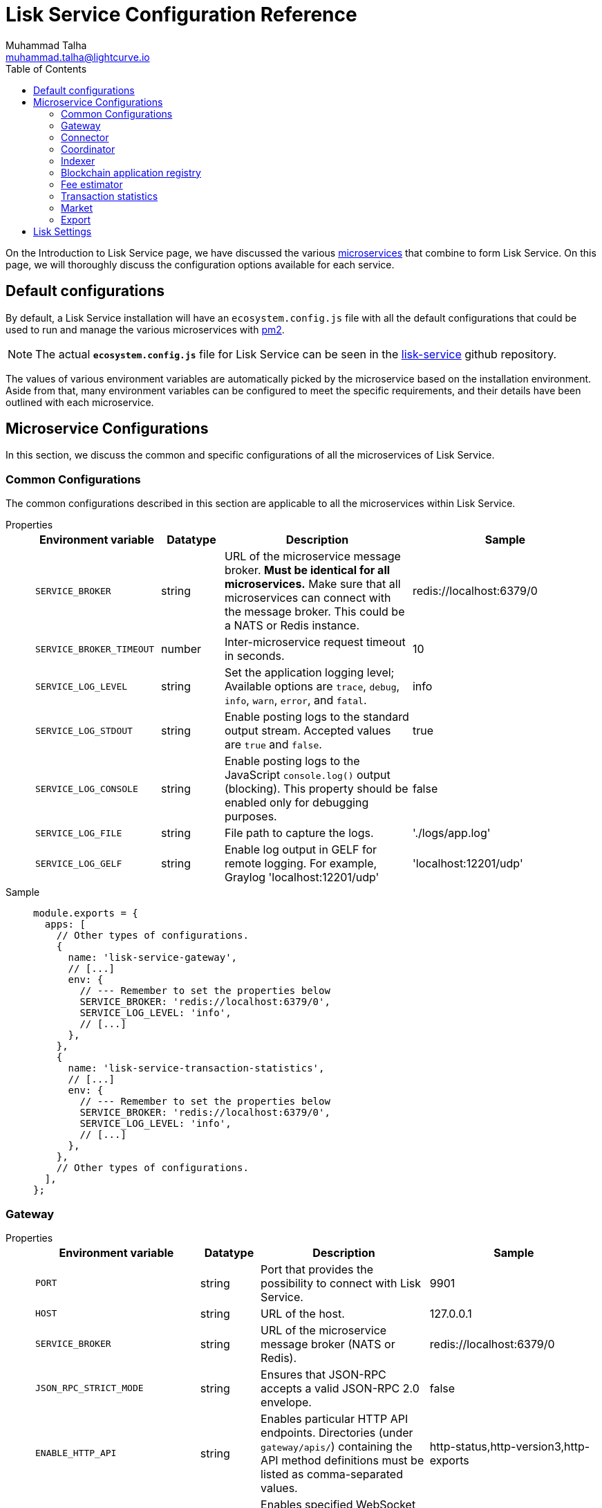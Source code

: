 = Lisk Service Configuration Reference
Muhammad Talha <muhammad.talha@lightcurve.io>
:toc:
:url_microservices: index.adoc#microservices
:url_pm2: https://pm2.keymetrics.io/
:url_config_file: https://github.com/LiskHQ/lisk-service/blob/development/ecosystem.config.js


On the Introduction to Lisk Service page, we have discussed the various xref:{url_microservices}[microservices] that combine to form Lisk Service. On this page, we will thoroughly discuss the configuration options available for each service.

== Default configurations
By default, a Lisk Service installation will have an `ecosystem.config.js` file with all the default configurations that could be used to run and manage the various microservices with {url_pm2}[pm2].

NOTE: The actual `*ecosystem.config.js*` file for Lisk Service can be seen in the {url_config_file}[lisk-service] github repository.

The values of various environment variables are automatically picked by the microservice based on the installation environment.
Aside from that, many environment variables can be configured to meet the specific requirements, and their details have been outlined with each microservice. 





== Microservice Configurations
In this section, we discuss the common and specific configurations of all the microservices of Lisk Service.

=== Common Configurations
The common configurations described in this section are applicable to all the microservices within Lisk Service.

[tabs]
=====
Properties::
+
--
[cols="2,1,3,3",options="header",stripes="hover"]
|===
|Environment variable
|Datatype
|Description
|Sample

| `SERVICE_BROKER`
| string
| URL of the microservice message broker.
*Must be identical for all microservices.*
Make sure that all microservices can connect with the message broker. This could be a NATS or Redis instance.
| redis://localhost:6379/0

| `SERVICE_BROKER_TIMEOUT`
| number
| Inter-microservice request timeout in seconds.
| 10
 
| `SERVICE_LOG_LEVEL`
| string
| Set the application logging level; Available options are `trace`, `debug`, `info`, `warn`, `error`, and `fatal`.
| info
 
| `SERVICE_LOG_STDOUT`
| string
| Enable posting logs to the standard output stream. Accepted values are `true` and `false`.
| true

| `SERVICE_LOG_CONSOLE`
| string
| Enable posting logs to the JavaScript `console.log()` output (blocking).
This property should be enabled only for debugging purposes.
| false

| `SERVICE_LOG_FILE`
| string
| File path to capture the logs.
| './logs/app.log'

| `SERVICE_LOG_GELF`
| string
| Enable log output in GELF for remote logging.
For example, Graylog 'localhost:12201/udp'
| 'localhost:12201/udp'
|===

--
Sample::
+
--
[source,js]
----
module.exports = {
  apps: [
    // Other types of configurations.
    {
      name: 'lisk-service-gateway',
      // [...]
      env: {
        // --- Remember to set the properties below
        SERVICE_BROKER: 'redis://localhost:6379/0',
        SERVICE_LOG_LEVEL: 'info',
        // [...]
      },
    },
    {
      name: 'lisk-service-transaction-statistics',
      // [...]
      env: {
        // --- Remember to set the properties below
        SERVICE_BROKER: 'redis://localhost:6379/0',
        SERVICE_LOG_LEVEL: 'info',
        // [...]
      },
    },
    // Other types of configurations.
  ],
};
----
--
=====

=== Gateway

[tabs]
=====
Properties::
+
--
[cols="2,1,3,3",options="header",stripes="hover"]
|===
|Environment variable
|Datatype
|Description
|Sample

| `PORT`
| string
| Port that provides the possibility to connect with Lisk Service.
| 9901

| `HOST`
| string
| URL of the host.
| 127.0.0.1
 
| `SERVICE_BROKER`
| string
| URL of the microservice message broker (NATS or Redis).
| redis://localhost:6379/0

| `JSON_RPC_STRICT_MODE`
| string
| Ensures that JSON-RPC accepts a valid JSON-RPC 2.0 envelope.
| false
 
| `ENABLE_HTTP_API`
| string
| Enables particular HTTP API endpoints.
Directories (under `gateway/apis/`) containing the API method definitions must be listed as comma-separated values.
| http-status,http-version3,http-exports

| `ENABLE_WS_API`
| string
| Enables specified WebSocket API namespaces.
APIs must be listed as comma-separated values.
| blockchain,rpc-v3

| `SERVICE_GATEWAY_REDIS_VOLATILE`
| string
| URL of the volatile cache storage (Redis). Used to cache RPC requests. Required when `ENABLE_REQUEST_CACHING` is enabled.
| redis://localhost:6379/5

| `GATEWAY_DEPENDENCIES`
| string
| Describes the microservices on which the `gateway` service depends.
| indexer,connector

| `WS_RATE_LIMIT_ENABLE`
| string
| To enable the WebSocket rate limit, this environment variable is required to be true.
| false

| `WS_RATE_LIMIT_CONNECTIONS`
| number
| Once the rate limit is enabled, this variable contains the number of connections per second.
| 5

| `WS_RATE_LIMIT_DURATION`
| number
| Defines the duration (in seconds) for which the WS rate should be limited.
| 1

| `ENABLE_REQUEST_CACHING`
| string
| To enable RPC response caching, this environment variable is required to be true.
| true

| `HTTP_RATE_LIMIT_ENABLE`
| string
| To enable the HTTP rate limit, this environment variable is required to be true.
| false

| `HTTP_RATE_LIMIT_CONNECTIONS`
| number
| Defines the maximum number of HTTP requests during a period.
Defaults to 200 requests per window.
| 200

| `HTTP_RATE_LIMIT_WINDOW`
| number
| Defines the time for which a record of requests should be kept in the memory (in seconds).
The default duration of a window is 10 seconds.
| 10

| `ENABLE_HTTP_CACHE_CONTROL`
| string
| To enable response caching, this environment variable is required to be true.
This would include the Cache-Control header within the responses.
| true

| `HTTP_CACHE_CONTROL_DIRECTIVES`
| string
| The `Cache-Control` HTTP directive can be overridden with this environment variable.
| public, max-age=10

|===

--
Sample::
+
--
[source,js]
----
module.exports = {
  apps: [
    // Other types of configurations.
    {
      name: "lisk-service-gateway",
      // [...]
      env: {
        PORT: "9901",
        HOST: "127.0.0.1",
        // --- Remember to set the properties below
        SERVICE_BROKER: "redis://localhost:6379/0",
        SERVICE_GATEWAY_REDIS_VOLATILE: "redis://localhost:6379/5",
        ENABLE_HTTP_API: "http-status,http-version3,http-exports",
        ENABLE_WS_API: "blockchain,rpc-v3",
        GATEWAY_DEPENDENCIES: "indexer,connector",
        WS_RATE_LIMIT_ENABLE: "false",
        WS_RATE_LIMIT_CONNECTIONS: 5,
        WS_RATE_LIMIT_DURATION: 1, // in seconds
        ENABLE_REQUEST_CACHING: "true",
        JSON_RPC_STRICT_MODE: "false",
        HTTP_RATE_LIMIT_ENABLE: "false",
        HTTP_RATE_LIMIT_CONNECTIONS: 200,
        HTTP_RATE_LIMIT_WINDOW: 10, // in seconds
        HTTP_CACHE_CONTROL_DIRECTIVES: "public, max-age=10",
        ENABLE_HTTP_CACHE_CONTROL: "true",
      },
    },
    // Other types of configurations.
  ],
};
----
--
=====


=== Connector

[tabs]
=====
Properties::
+
--
[cols="2,1,3,3",options="header",stripes="hover"]
|===
| Environment variable
|Datatype
|Description
|Sample

| `SERVICE_BROKER`
| string
| URL of the microservice message broker (NATS or Redis).
| redis://localhost:6379/0
 
| `LISK_APP_WS`
| string
| URL to connect with the Lisk SDK-based application node over WebSocket.
| ws://localhost:7887

| `USE_LISK_IPC_CLIENT`
| string
| Boolean flag to enable IPC-based connection to the Lisk SDK-based application node.
Requires `LISK_APP_DATA_PATH` to be set.
| true 

| `LISK_APP_DATA_PATH`
| string
| Data path to connect with the Lisk SDK-based application node over IPC.
| ~/.lisk/lisk-core

| `GEOIP_JSON`
| string
| URL of the GeoIP server
| https://geoip.lisk.com/json

| `GENESIS_BLOCK_URL`
| string
| URL of the Lisk SDK-based application's genesis block.
Only to be used when the genesis block is large enough to be transmitted over API calls within the timeout.
| 

|===

--
Sample::
+
--
[source,js]
----
module.exports = {
  apps: [
    // Other types of configurations.
    {
      name: "lisk-service-blockchain-connector",
      // [...]
      env: {
        // --- Remember to set the properties below
        SERVICE_BROKER: "redis://localhost:6379/0",
        LISK_APP_WS: "ws://localhost:7887",
        GEOIP_JSON: "https://geoip.lisk.com/json",
        USE_LISK_IPC_CLIENT: "true",
        GENESIS_BLOCK_URL: "",
        LISK_APP_DATA_PATH: "~/.lisk/lisk-core",
      },
    },
    // Other types of configurations.
  ],
};
----
--
=====



=== Coordinator

[tabs]
=====
Properties::
+
--
[cols="2,1,3,3",options="header",stripes="hover"]
|===
|Environment variable
|Datatype
|Description
|Sample

| `SERVICE_BROKER`
| string
| URL of the microservice message broker (NATS or Redis).
| redis://localhost:6379/0
 
| `SERVICE_MESSAGE_QUEUE_REDIS`
| string
| URL of the Redis instance hosting the job queue to schedule the block indexing jobs.
| redis://localhost:6379/3

|===

--
Sample::
+
--
[source,js]
----
module.exports = {
  apps: [
    // Other types of configurations.
    {
      name: 'lisk-service-blockchain-coordinator',
      // [...]
      env: {
        // --- Remember to set the properties below
        SERVICE_BROKER: 'redis://localhost:6379/0',
        SERVICE_MESSAGE_QUEUE_REDIS: 'redis://localhost:6379/3',
      },
    },
    // Other types of configurations.
  ],
};
----
--
=====


=== Indexer

[tabs]
=====
Properties::
+
--
[cols="2,1,3,3",options="header",stripes="hover"]
|===
|Environment variable
|Datatype
|Description
|Sample

| `SERVICE_BROKER`
| string
| URL of the microservice message broker (NATS or Redis).
| redis://localhost:6379/0
 
| `SERVICE_INDEXER_MYSQL`
| string
| Connection string of the MySQL instance that the microservice connects to.
| mysql://lisk:password@localhost:3306/lisk

| `SERVICE_MESSAGE_QUEUE_REDIS`
| string
| URL of the job queue to process the scheduled indexing jobs by the Blockchain Coordinator (Redis).
| redis://localhost:6379/3

| `SERVICE_INDEXER_REDIS_VOLATILE`
| string
| URL of the volatile cache storage (Redis).
| redis://localhost:6379/2

| `ENABLE_DATA_RETRIEVAL_MODE`
| string
| Boolean flag to enable the Data Service mode.
| true

| `ENABLE_INDEXING_MODE`
| string
| Boolean flag to enable the Data Indexing mode.
| true

| `ENABLE_PERSIST_EVENTS`
| string
| Boolean flag to permanently maintain the events in the MySQL database.
| false

| `SERVICE_INDEXER_CACHE_REDIS`
| string
| URL of the cache storage (Redis).
| redis://localhost:6379/1
|===

--
Sample::
+
--
[source,js]
----
module.exports = {
  apps: [
    // Other types of configurations.
    {
      name: 'lisk-service-blockchain-indexer',
      // [...]
      env: {
        // --- Remember to set the properties below
        SERVICE_BROKER: 'redis://localhost:6379/0',
        SERVICE_INDEXER_CACHE_REDIS: 'redis://localhost:6379/1',
        SERVICE_INDEXER_REDIS_VOLATILE: 'redis://localhost:6379/2',
        SERVICE_MESSAGE_QUEUE_REDIS: 'redis://localhost:6379/3',
        SERVICE_INDEXER_MYSQL: 'mysql://lisk:password@localhost:3306/lisk',
        ENABLE_DATA_RETRIEVAL_MODE: 'true',
        ENABLE_INDEXING_MODE: 'true',
        ENABLE_PERSIST_EVENTS: 'false',
      },
    },
    // Other types of configurations.
  ],
};
----
--
=====



=== Blockchain application registry
[tabs]
=====
Properties::
+
--
[cols="2,1,3,3",options="header",stripes="hover"]
|===
|Environment variable
|Datatype
|Description
|Sample

| `SERVICE_BROKER`
| string
| URL of the microservice message broker (NATS or Redis).
| redis://localhost:6379/0
 
| `SERVICE_APP_REGISTRY_MYSQL`
| string
| Connection string of the MySQL instance that the microservice connects to.
| mysql://lisk:password@localhost:3306/lisk

| `ENABLE_REBUILD_INDEX_AT_INIT`
| string
| Boolean flag to truncate the index and rebuild at application init.
| false

|===

--
Sample::
+
--
[source,js]
----
module.exports = {
  apps: [
    // Other types of configurations.
    {
      name: 'lisk-service-blockchain-app-registry',
      // [...]
      env: {
        // --- Remember to set the properties below
        SERVICE_BROKER: 'redis://localhost:6379/0',
        SERVICE_APP_REGISTRY_MYSQL: 'mysql://lisk:password@localhost:3306/lisk',
        ENABLE_REBUILD_INDEX_AT_INIT: 'false',
      },
    },
    // Other types of configurations.
  ],
};
----
--
=====


=== Fee estimator

[tabs]
=====
Properties::
+
--
[cols="2,1,3,3",options="header",stripes="hover"]
|===
|Environment variable
|Datatype
|Description
|Sample

| `SERVICE_BROKER`
| string
| URL of the microservice message broker (NATS or Redis).
| redis://localhost:6379/0
 
| `SERVICE_FEE_ESTIMATOR_CACHE`
| string
| URL of the cache storage (Redis).
| redis://localhost:6379/1

| `ENABLE_FEE_ESTIMATOR_QUICK`
| string
| Enable quick algorithm for fee estimation.
| true

| `ENABLE_FEE_ESTIMATOR_FULL`
| string
| Enable full algorithm for fee estimation.
| false

| `FEE_EST_COLD_START_BATCH_SIZE`
| string
| Defines the number of blocks that are analyzed during cold start.
| 1

| `FEE_EST_DEFAULT_START_BLOCK_HEIGHT`
| string
| Defines the block height at which the dynamic fee estimation algorithm starts.
| 1

|===

--
Sample::
+
--
[source,js]
----
module.exports = {
  apps: [
    // Other types of configurations.
    {
      name: 'lisk-service-fee-estimator',
      // [...]
      env: {
        // --- Remember to set the properties below
        SERVICE_BROKER: 'redis://localhost:6379/0',
        SERVICE_FEE_ESTIMATOR_CACHE: 'redis://localhost:6379/1',
        ENABLE_FEE_ESTIMATOR_QUICK: 'true',
        ENABLE_FEE_ESTIMATOR_FULL: 'false',
        FEE_EST_COLD_START_BATCH_SIZE: '1',
        FEE_EST_DEFAULT_START_BLOCK_HEIGHT: '1',
      },
    },
    // Other types of configurations.
  ],
};
----
--
=====



=== Transaction statistics

[tabs]
=====
Properties::
+
--
[cols="2,1,3,3",options="header",stripes="hover"]
|===
|Environment variable
|Datatype
|Description
|Sample

| `SERVICE_BROKER`
| string
| URL of the microservice message broker (NATS or Redis).
| redis://localhost:6379/0
 
| `SERVICE_STATISTICS_MYSQL`
| string
| Connection string of the MySQL instance that the microservice connects to.
| mysql://lisk:password@localhost:3306/lisk

| `SERVICE_STATISTICS_REDIS`
| string
| URL of the cache storage (Redis).
| redis://localhost:6379/1

| `TRANSACTION_STATS_HISTORY_LENGTH_DAYS`
| string
| The number of days for which the transaction statistics need to be built in retrospect to the application init.
| 366

|===

--
Sample::
+
--
[source,js]
----
module.exports = {
  apps: [
    // Other types of configurations.
    {
      name: 'lisk-service-transaction-statistics',
      // [...]
      env: {
        // --- Remember to set the properties below
        SERVICE_BROKER: 'redis://localhost:6379/0',
        SERVICE_STATISTICS_REDIS: 'redis://localhost:6379/1',
        SERVICE_STATISTICS_MYSQL: 'mysql://lisk:password@localhost:3306/lisk',
        TRANSACTION_STATS_HISTORY_LENGTH_DAYS: '366',
      },
    },
    // Other types of configurations.
  ],
};
----
--
=====

=== Market

[tabs]
=====
Properties::
+
--
[cols="2,1,3,3",options="header",stripes="hover"]
|===
|Environment variable
|Datatype
|Description
|Sample

| `SERVICE_BROKER`
| string
| URL of the microservice message broker (NATS or Redis).
| redis://localhost:6379/0
 
| `SERVICE_MARKET_REDIS`
| string
| URL of the cache storage (Redis).
| redis://localhost:6379/2

| `SERVICE_MARKET_FIAT_CURRENCIES`
| string
| Fiat currencies are used for price calculation. 
All Fiat currencies used here need to be comma separated.
| EUR,USD,CHF,GBP,RUB 

| `SERVICE_MARKET_TARGET_PAIRS`
| string
| Exchange rates exposed to the Gateway.
The values listed here must be comma separated.
| LSK_BTC,LSK_EUR,BTC_CHF

| `EXCHANGERATESAPI_IO_API_KEY`
| string
| Optional API key for https://exchangeratesapi.io/.
The `/market/prices` endpoint will respond with additional data, specifically the exchange rates for various cryptocurrencies in other fiat currencies.
The free plan would suffice for Lisk Service.
|  
|===

--
Sample::
+
--
[source,js]
----
module.exports = {
  apps: [
    // Other types of configurations.
    {
      name: 'lisk-service-market',
      // [...]
      env: {
        // --- Remember to set the properties below
        SERVICE_BROKER: 'redis://localhost:6379/0',
        SERVICE_MARKET_REDIS: 'redis://localhost:6379/2',
        SERVICE_MARKET_FIAT_CURRENCIES: 'EUR,USD,CHF,GBP,RUB',
        SERVICE_MARKET_TARGET_PAIRS: 'LSK_BTC,LSK_EUR,LSK_USD,LSK_CHF,BTC_EUR,BTC_USD,BTC_CHF',
        // EXCHANGERATESAPI_IO_API_KEY: ''
      },
    },
    // Other types of configurations.
  ],
};
----
--
=====

=== Export

[tabs]
=====
Properties::
+
--
[cols="2,1,3,3",options="header",stripes="hover"]
|===
|Environment variable
|Datatype
|Description
|Sample

| `SERVICE_BROKER`
| string
| URL of the microservice message broker (NATS or Redis).
| redis://localhost:6379/0
 
| `SERVICE_EXPORT_REDIS`
| string
| URL of the permanent cache storage (Redis).
| redis://localhost:6379/3

| `SERVICE_EXPORT_REDIS_VOLATILE`
| string
| URL of the volatile cache storage (Redis).
| redis://localhost:6379/4

|===

--
Sample::
+
--
[source,js]
----
module.exports = {
  apps: [
    // Other types of configurations.
    {
      name: 'lisk-service-export',
      // [...]
      env: {
        SERVICE_BROKER: 'redis://localhost:6379/0',
        SERVICE_EXPORT_REDIS: 'redis://localhost:6379/3',
        SERVICE_EXPORT_REDIS_VOLATILE: 'redis://localhost:6379/4',
      },
    },
    // Other types of configurations.
  ],
};
----
--
=====

== Lisk Settings

Configurable environment variables related to Lisk node.

TODO: needs verification from Sameer

// === MySQL Snapshot settings for Docker
// Configurations to sync Lisk Service from an existing snapshot and to speed up the syncing process in the Docker environment.

// [cols="2,1,3,3",options="header",stripes="hover"]
// |===
// |Property's Name
// |Datatype
// |Description
// |Sample

// | `ENABLE_APPLY_SNAPSHOT`
// | string
// | Enable or disable apply snapshot feature.
// | true
 
// | `INDEX_SNAPSHOT_URL`
// | string
// | Custom snapshot URL: expected to end with "sql.gz".
// | https://snapshots.lisk.io/mainnet/service.sql.gz

// | `DOCKER_COMPOSE_FILEPATH`
// | string
// | When MySQL is hosted as a docker-compose service, set the following environment variables.
// Set docker-compose file path by using the absolute path.
// | /Users/lisk/lisk-service/jenkins/mysql/docker-compose.yml

// | `DOCKER_MYSQL_SERVICE_NAME`
// | string
// | Set MySQL service name as defined in the above docker-compose file.
// | mysql

// |===




















